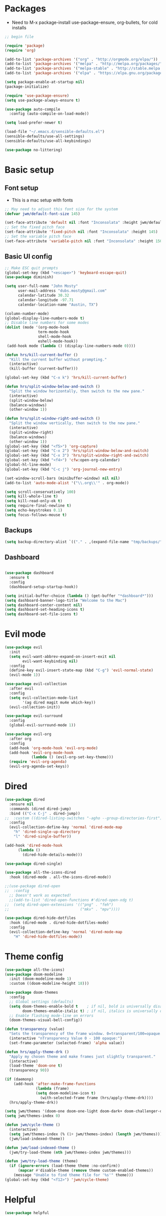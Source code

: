 #+title EMACS Config
#+PROPERTY: header-args:emacs-lisp :tangle ./.emacs

* Packages
- Need to M-x package-install use-package-ensure, org-bullets, for cold installs

#+begin_src emacs-lisp
;; begin file

(require 'package)
(require 'org)

(add-to-list 'package-archives '("org" . "http://orgmode.org/elpa/"))
(add-to-list 'package-archives '("melpa" . "http://melpa.org/packages/"))
(add-to-list 'package-archives '("melpa-stable" . "http://stable.melpa.org/packages/"))
(add-to-list 'package-archives '("elpa" . "https://elpa.gnu.org/packages/"))

(setq package-enable-at-startup nil)
(package-initialize)

(require 'use-package-ensure)
(setq use-package-always-ensure t)

(use-package auto-compile
  :config (auto-compile-on-load-mode))

(setq load-prefer-newer t)

(load-file "~/.emacs.d/sensible-defaults.el")
(sensible-defaults/use-all-settings)
(sensible-defaults/use-all-keybindings)

(use-package no-littering)
#+end_src
* Basic setup
** Font setup
- This is a mac setup with fonts
#+begin_src emacs-lisp
;; May need to adjust this font size for the system
(defvar jwm/default-font-size 145)

(set-face-attribute 'default nil :font "Inconsolata" :height jwm/default-font-size)
;; Set the fixed pitch face
(set-face-attribute 'fixed-pitch nil :font "Inconsolata" :height 145)
;; Set the variable pitch face
(set-face-attribute 'variable-pitch nil :font "Inconsolata" :height 150 :weight 'regular)

#+end_src
** Basic UI config
#+begin_src emacs-lisp
;; Make ESC quit prompts
(global-set-key (kbd "<escape>") 'keyboard-escape-quit)
(use-package diminish)

(setq user-full-name "John Mosty"
      user-mail-address "dubs.mosty@gmail.com"
      calendar-latitude 30.32
      calendar-longitude -97.71
      calendar-location-name "Austin, TX")

(column-number-mode)
(global-display-line-numbers-mode t)
;; Disable line numbers for some modes
(dolist (mode '(org-mode-hook
               term-mode-hook
               shell-mode-hook
               eshell-mode-hook))
 (add-hook mode (lambda () (display-line-numbers-mode 0))))

(defun hrs/kill-current-buffer ()
  "Kill the current buffer without prompting."
  (interactive)
  (kill-buffer (current-buffer)))

(global-set-key (kbd "C-x k") 'hrs/kill-current-buffer)

(defun hrs/split-window-below-and-switch ()
  "Split the window horizontally, then switch to the new pane."
  (interactive)
  (split-window-below)
  (balance-windows)
  (other-window 1))

(defun hrs/split-window-right-and-switch ()
  "Split the window vertically, then switch to the new pane."
  (interactive)
  (split-window-right)
  (balance-windows)
  (other-window 1))
(global-set-key (kbd "<f5>") 'org-capture)
(global-set-key (kbd "C-x 2") 'hrs/split-window-below-and-switch)
(global-set-key (kbd "C-x 3") 'hrs/split-window-right-and-switch)
(global-set-key (kbd "<f4>") 'cfw:open-org-calendar)
(global-hl-line-mode)
(global-set-key (kbd "C-c j") 'org-journal-new-entry)

(set-window-scroll-bars (minibuffer-window) nil nil)
(add-to-list 'auto-mode-alist '("\\.org\\'" . org-mode))

(setq scroll-conservatively 100)
(setq kill-whole-line t)
(setq kill-read-only-ok t)
(setq require-final-newline t)
(setq echo-keystrokes 0.1)
(setq focus-follows-mouse t)

#+end_src
** Backups
#+begin_src emacs-lisp
(setq backup-directory-alist `(("." . ,(expand-file-name "tmp/backups/" user-emacs-directory))))
#+end_src

** Dashboard
#+begin_src emacs-lisp

(use-package dashboard
  :ensure t
  :config
  (dashboard-setup-startup-hook))

(setq initial-buffer-choice (lambda () (get-buffer "*dashboard*")))
(setq dashboard-banner-logo-title "Welcome to the Mac")
(setq dashboard-center-content nil)
(setq dashboard-set-heading-icons t)
(setq dashboard-set-file-icons t)

#+end_src
* Evil mode
#+begin_src emacs-lisp
(use-package evil
  :init
  (setq evil-want-abbrev-expand-on-insert-exit nil
        evil-want-keybinding nil)
  :config
  (define-key evil-insert-state-map (kbd "C-g") 'evil-normal-state)
  (evil-mode 1))

(use-package evil-collection
  :after evil
  :config
  (setq evil-collection-mode-list
        '(ag dired magit mu4e which-key))
  (evil-collection-init))

(use-package evil-surround
  :config
  (global-evil-surround-mode 1))

(use-package evil-org
  :after org
  :config
  (add-hook 'org-mode-hook 'evil-org-mode)
  (add-hook 'evil-org-mode-hook
            (lambda () (evil-org-set-key-theme)))
  (require 'evil-org-agenda)
  (evil-org-agenda-set-keys))

#+end_src
* Dired
#+begin_src emacs-lisp
(use-package dired
  :ensure nil
  :commands (dired dired-jump)
  :bind (("C-x C-j" . dired-jump))
;;  :custom ((dired-listing-switches "-agho --group-directories-first"))
  :config
  (evil-collection-define-key 'normal 'dired-mode-map
    "h" 'dired-single-up-directory
    "l" 'dired-single-buffer))

(add-hook 'dired-mode-hook
      (lambda ()
        (dired-hide-details-mode)))

(use-package dired-single)

(use-package all-the-icons-dired
  :hook (dired-mode . all-the-icons-dired-mode))

;;(use-package dired-open
;;  :config
  ;; Doesn't work as expected!
  ;;(add-to-list 'dired-open-functions #'dired-open-xdg t)
;;  (setq dired-open-extensions '(("png" . "feh")
;;                                ("mkv" . "mpv"))))

(use-package dired-hide-dotfiles
  :hook (dired-mode . dired-hide-dotfiles-mode)
  :config
  (evil-collection-define-key 'normal 'dired-mode-map
    "H" 'dired-hide-dotfiles-mode))
#+end_src
* Theme config
#+begin_src emacs-lisp
(use-package all-the-icons)
(use-package doom-modeline
  :init (doom-modeline-mode 1)
  :custom ((doom-modeline-height 18)))

(use-package doom-themes
  :config
  ;; Global settings (defaults)
  (setq doom-themes-enable-bold t    ; if nil, bold is universally disabled
        doom-themes-enable-italic t) ; if nil, italics is universally disabled
  ;; Enable flashing mode-line on errors
  (doom-themes-visual-bell-config))

(defun transparency (value)
  "Sets the transparency of the frame window. 0=transparent/100=opaque."
  (interactive "nTransparency Value 0 - 100 opaque:")
  (set-frame-parameter (selected-frame) 'alpha value))

(defun hrs/apply-theme-drk ()
  "Apply my chosen theme and make frames just slightly transparent."
  (interactive)
  (load-theme 'doom-one t)
  (transparency 90))

(if (daemonp)
    (add-hook 'after-make-frame-functions
              (lambda (frame)
              (setq doom-modeline-icon t)
                (with-selected-frame frame (hrs/apply-theme-drk))))
  (hrs/apply-theme-drk))

(setq jwm/themes '(doom-one doom-one-light doom-dark+ doom-challenger-deep doom-acario-light doom-tomorrow-day doom-peacock doom-zenburn))
(setq jwm/themes-index 0)

(defun jwm/cycle-theme ()
  (interactive)
  (setq jwm/themes-index (% (1+ jwm/themes-index) (length jwm/themes)))
  (jwm/load-indexed-theme))

(defun jwm/load-indexed-theme ()
  (jwm/try-load-theme (nth jwm/themes-index jwm/themes)))

(defun jwm/try-load-theme (theme)
  (if (ignore-errors (load-theme theme :no-confirm))
      (mapcar #'disable-theme (remove theme custom-enabled-themes))
    (message "Unable to find theme file for '%s'" theme)))
(global-set-key (kbd "<f12>") 'jwm/cycle-theme)

#+end_src
* Helpful
#+begin_src emacs-lisp
(use-package helpful
  :custom
  (counsel-describe-function-function #'helpful-callable)
  (counsel-describe-variable-function #'helpful-variable)
  :bind
  ([remap describe-function] . counsel-describe-function)
  ([remap describe-command] . helpful-command)
  ([remap describe-variable] . counsel-describe-variable)
  ([remap describe-key] . helpful-key))

#+end_src
* Ivy hydra
#+begin_src emacs-lisp

(use-package ivy-hydra
  :defer t
  :after hydra)

(use-package ivy
  :diminish
  :config
  (ivy-mode 1))

(use-package counsel)
(use-package swiper)
(setq ivy-use-virtual-buffers t)
(setq enable-recursive-minibuffers t)
;; enable this if you want `swiper' to use it
;; (setq search-default-mode #'char-fold-to-regexp)
(global-set-key "\C-s" 'swiper)
(global-set-key (kbd "C-c C-r") 'ivy-resume)
(global-set-key (kbd "<f6>") 'ivy-resume)
(global-set-key (kbd "M-x") 'counsel-M-x)
(global-set-key (kbd "C-x C-f") 'counsel-find-file)
(global-set-key (kbd "<f1> f") 'counsel-describe-function)
(global-set-key (kbd "<f1> v") 'counsel-describe-variable)
(global-set-key (kbd "<f1> o") 'counsel-describe-symbol)
(global-set-key (kbd "<f1> l") 'counsel-find-library)
(global-set-key (kbd "<f2> i") 'counsel-info-lookup-symbol)
(global-set-key (kbd "<f2> u") 'counsel-unicode-char)
(global-set-key (kbd "C-c k") 'counsel-ag)
(global-set-key (kbd "C-x l") 'counsel-locate)
(global-set-key (kbd "C-S-o") 'counsel-rhythmbox)
(global-set-key (kbd "C-M-j") 'counsel-switch-buffer)
(define-key minibuffer-local-map (kbd "C-r") 'counsel-minibuffer-history)

(use-package ivy-rich
 :init
 (ivy-rich-mode 1))

(use-package avy
  :diminish
  :bind*
  ("C-;" . evil-avy-goto-char-2))

(use-package which-key
  :init (which-key-mode)
  :diminish which-key-mode
  :config
  (setq which-key-idle-delay 0.3))

#+end_src
* Magit
#+begin_src emacs-lisp
(use-package magit
  :custom
  (magit-display-buffer-function #'magit-display-buffer-same-window-except-diff-v1))
#+end_src
* Org Mode
** Main Org-mode
#+begin_src emacs-lisp

(defun jwm/org-mode-setup ()
  (org-indent-mode)
  (variable-pitch-mode 1)
  (visual-line-mode 1))

(defun jwm/org-font-setup ()
  ;; Set faces for heading levels
(dolist (face '((org-level-1 . 1.2)
                (org-level-2 . 1.1)
                (org-level-3 . 1.05)
                (org-level-4 . 1.0)
                (org-level-5 . 1.1)
                (org-level-6 . 1.1)
                (org-level-7 . 1.1)
                (org-level-8 . 1.1)))
  (set-face-attribute (car face) nil :font "Arial" :weight 'regular :height (cdr face)))

;; Ensure that anything that should be fixed-pitch in Org files appears that way
(set-face-attribute 'org-block nil :foreground nil :inherit 'fixed-pitch)
(set-face-attribute 'org-code nil   :inherit '(shadow fixed-pitch))
(set-face-attribute 'org-table nil   :inherit '(shadow fixed-pitch))
(set-face-attribute 'org-verbatim nil :inherit '(shadow fixed-pitch))
(set-face-attribute 'org-special-keyword nil :inherit '(font-lock-comment-face fixed-pitch))
(set-face-attribute 'org-meta-line nil :inherit '(font-lock-comment-face fixed-pitch))
(set-face-attribute 'org-checkbox nil :inherit 'fixed-pitch))

(use-package org
  :hook (org-mode . jwm/org-mode-setup)
  :config
  (setq org-ellipsis " ▾")
  (jwm/org-font-setup))

(require 'org-bullets)
(add-hook 'org-mode-hook (lambda () (org-bullets-mode 1)))

(defun jwm/org-mode-visual-fill ()
  (setq visual-fill-column-width 100
        visual-fill-column-center-text t)
  (visual-fill-column-mode 1))

(use-package visual-fill-column
  :hook (org-mode . jwm/org-mode-visual-fill))

(setq org-default-notes-file (concat org-directory "/notes.org"))

 (require 'org-habit)
  (add-to-list 'org-modules 'org-habit)
  (setq org-habit-graph-column 60)

(defun air-org-skip-subtree-if-habit ()
  "Skip an agenda entry if it has a STYLE property equal to \"habit\"."
  (let ((subtree-end (save-excursion (org-end-of-subtree t))))
    (if (string= (org-entry-get nil "STYLE") "habit")
        subtree-end
      nil)))

(defun air-org-skip-subtree-if-priority (priority)
  "Skip an agenda subtree if it has a priority of PRIORITY.

PRIORITY may be one of the characters ?A, ?B, or ?C."
  (let ((subtree-end (save-excursion (org-end-of-subtree t)))
        (pri-value (* 1000 (- org-lowest-priority priority)))
        (pri-current (org-get-priority (thing-at-point 'line t))))
    (if (= pri-value pri-current)
        subtree-end
      nil)))

(setq org-agenda-custom-commands
      '(("d" "Daily agenda and all TODOs"
         ((tags "PRIORITY=\"A\""
                ((org-agenda-skip-function '(org-agenda-skip-entry-if 'todo 'done))
                 (org-agenda-overriding-header "High-priority unfinished tasks:")))
          (agenda "" ((org-agenda-ndays 1)))
          (alltodo ""
                   ((org-agenda-skip-function '(or (air-org-skip-subtree-if-habit)
                                                   (air-org-skip-subtree-if-priority ?A)
                                                   (org-agenda-skip-if nil '(scheduled deadline))))
                    (org-agenda-overriding-header "ALL normal priority tasks:"))))
         ((org-agenda-compact-blocks t)))))

(global-set-key (kbd "C-c a") 'org-agenda)
(global-set-key "\C-cl" 'org-store-link)
(define-key global-map "\C-cL" 'org-occur-link-in-agenda-files)
(global-set-key (kbd "<home>") 'beginning-of-buffer)
(global-set-key (kbd "M-o") 'other-window)

(setq org-capture-templates
      '(("j" "Journal entry" plain (function org-journal-find-location)
         "** %(format-time-string org-journal-time-format)%^{Title}\n%i%?"
         :jump-to-captured t :immediate-finish t)
	("t" "Tasks" entry (file+headline "" "Tasks")
         "*** TODO %?\n%U\n %a %i" :prepend t)
	("T" "Tasks with ClipBoard" entry (file+headline "" "Tasks")
         "*** TODO %?\n%U\n   %^C" :prepend t)))

#+end_src
** Babel and Structure templates
#+begin_src emacs-lisp
(org-babel-do-load-languages
 'org-babel-load-languages
 '((emacs-lisp . t)
   (python . t)
   (js . t)))

(setq org-confirm-babel-evaluate nil)
(require 'org-tempo)

(add-to-list 'org-structure-template-alist '("sh" . "src shell"))
(add-to-list 'org-structure-template-alist '("el" . "src emacs-lisp"))
(add-to-list 'org-structure-template-alist '("js" . "src js"))
(add-to-list 'org-structure-template-alist '("py" . "src python"))

#+end_src
** Calfw
#+begin_src emacs-lisp

(use-package calfw)
(use-package calfw-org)

(defun my-open-calendar ()
  (interactive)
  (cfw:open-calendar-buffer
   :contents-sources
   (list
    (cfw:org-create-source "Green")  ; orgmode source
    )))

#+end_src
** Journal
#+begin_src emacs-lisp
(setq org-journal-dir "~/org/journal/")
(setq org-journal-date-format "%A, %d %B %Y")
(use-package org-journal)

(defun org-journal-find-location ()
  ;; Open today's journal, but specify a non-nil prefix argument in order to
  ;; inhibit inserting the heading; org-capture will insert the heading.
  (org-journal-new-entry t)
  (unless (eq org-journal-file-type 'daily)
    (org-narrow-to-subtree))
  (goto-char (point-max)))

(defvar org-journal--date-location-scheduled-time nil)

(defun org-journal-date-location (&optional scheduled-time)
  (let ((scheduled-time (or scheduled-time (org-read-date nil nil nil "Date:"))))
    (setq org-journal--date-location-scheduled-time scheduled-time)
    (org-journal-new-entry t (org-time-string-to-time scheduled-time))
    (unless (eq org-journal-file-type 'daily)
      (org-narrow-to-subtree))
    (goto-char (point-max))))
#+end_src
* Presentation
#+begin_src emacs-lisp
(use-package hide-mode-line)

(defun jwm/presentation-setup ()
  ;; Hide the mode line
  (hide-mode-line-mode 1)

  ;; Display images inline
  (org-display-inline-images) ;; Can also use org-startup-with-inline-images

  ;; Scale the text.  The next line is for basic scaling:
  (setq text-scale-mode-amount 3)
  (text-scale-mode 1)
  (blink-cursor-mode -1))

  ;; This option is more advanced, allows you to scale other faces too
  ;; (setq-local face-remapping-alist '((default (:height 2.0) variable-pitch)
  ;;                                    (org-verbatim (:height 1.75) org-verbatim)
  ;;                                    (org-block (:height 1.25) org-block))))

(defun jwm/presentation-end ()
  ;; Show the mode line again
  (hide-mode-line-mode 0)

  ;; Turn off text scale mode (or use the next line if you didn't use text-scale-mode)
 (text-scale-mode 0)
 (blink-cursor-mode 1))

  ;; If you use face-remapping-alist, this clears the scaling:
  ;; (setq-local face-remapping-alist '((default variable-pitch default))))

(use-package org-tree-slide
  :hook ((org-tree-slide-play . jwm/presentation-setup)
         (org-tree-slide-stop . jwm/presentation-end))
  :custom
  (org-tree-slide-slide-in-effect t)
  (org-tree-slide-activate-message "Presentation started")
  (org-tree-slide-deactivate-message "Presentation finished")
  (org-tree-slide-header t)
  (org-tree-slide-breadcrumbs " //  ")
  (org-image-actual-width nil))
#+end_src
* Spell
#+begin_src emacs-lisp
(use-package company)
(global-company-mode)
(global-set-key (kbd "M-/") 'company-complete-common)

(setq ispell-program-name "/usr/local/bin/hunspell")

(require 'ispell)

(global-set-key (kbd "<f8>") 'ispell-word)
(global-set-key (kbd "C-<f8>") 'flyspell-mode)

(use-package flyspell :demand t
  :config
  (use-package flyspell-correct-ivy)
  (defun flyspellCompletion()
    (flyspell-mode 1)
    (set (make-local-variable 'company-backends)
         (copy-tree company-backends))
    (add-to-list 'company-backends 'company-ispell))
  (defun flyspell-most-modes()
    (add-hook 'text-mode-hook 'flyspellCompletion)
    (add-hook 'prog-mode-hook 'flyspellCompletion)
    (dolist (hook '(change-log-mode-hook log-edit-mode-hook))
      (add-hook hook (lambda ()
                       (flyspell-mode -1)))))
  (flyspell-most-modes)
  :bind (:map flyspell-mode-map
              ("C-." . flyspell-correct-wrapper)))

(use-package undo-tree)
(global-undo-tree-mode)
#+end_src
* Treemacs
#+begin_src emacs-lisp
(use-package treemacs
  :ensure t
  :defer t
  :init
  (with-eval-after-load 'winum
    (define-key winum-keymap (kbd "M-0") #'treemacs-select-window))
  :config
  (progn
    (setq treemacs-collapse-dirs                 (if treemacs-python-executable 3 0)
          treemacs-deferred-git-apply-delay      0.5
          treemacs-directory-name-transformer    #'identity
          treemacs-display-in-side-window        t
          treemacs-eldoc-display                 t
          treemacs-file-event-delay              5000
          treemacs-file-extension-regex          treemacs-last-period-regex-value
          treemacs-file-follow-delay             0.2
          treemacs-file-name-transformer         #'identity
          treemacs-follow-after-init             t
          treemacs-git-command-pipe              ""
          treemacs-goto-tag-strategy             'refetch-index
          treemacs-indentation                   2
          treemacs-indentation-string            " "
          treemacs-is-never-other-window         nil
          treemacs-max-git-entries               5000
          treemacs-missing-project-action        'ask
          treemacs-move-forward-on-expand        nil
          treemacs-no-png-images                 nil
          treemacs-no-delete-other-windows       t
          treemacs-project-follow-cleanup        nil
          treemacs-persist-file                  (expand-file-name ".cache/treemacs-persist" user-emacs-directory)
          treemacs-position                      'left
          treemacs-read-string-input             'from-child-frame
          treemacs-recenter-distance             0.1
          treemacs-recenter-after-file-follow    nil
          treemacs-recenter-after-tag-follow     nil
          treemacs-recenter-after-project-jump   'always
          treemacs-recenter-after-project-expand 'on-distance
          treemacs-show-cursor                   nil
          treemacs-show-hidden-files             t
          treemacs-silent-filewatch              nil
          treemacs-silent-refresh                nil
          treemacs-sorting                       'alphabetic-asc
          treemacs-space-between-root-nodes      t
          treemacs-tag-follow-cleanup            t
          treemacs-tag-follow-delay              1.5
          treemacs-user-mode-line-format         nil
          treemacs-user-header-line-format       nil
          treemacs-width                         35
          treemacs-workspace-switch-cleanup      nil)

    ;; The default width and height of the icons is 22 pixels. If you are
    ;; using a Hi-DPI display, uncomment this to double the icon size.
    ;;(treemacs-resize-icons 44)

    (treemacs-follow-mode t)
    (treemacs-filewatch-mode t)
    (treemacs-fringe-indicator-mode 'always)
     (pcase (cons (not (null (executable-find "git")))
                  (not (null treemacs-python-executable)))
      (`(t . t)
       (treemacs-git-mode 'deferred))
      (`(t . _)
       (treemacs-git-mode 'simple))))
  :bind
  (:map global-map
        ("M-0"       . treemacs-select-window)
        ("C-x t 1"   . treemacs-delete-other-windows)
        ("C-x t t"   . treemacs)
        ("C-x t B"   . treemacs-bookmark)
        ("C-x t C-t" . treemacs-find-file)
        ("C-x t M-t" . treemacs-find-tag)))

(use-package treemacs-evil
  :after treemacs evil
  :ensure t)

(use-package treemacs-icons-dired
  :after treemacs dired
  :ensure t
  :config (treemacs-icons-dired-mode))

(use-package treemacs-magit
  :after treemacs magit
  :ensure t)
#+end_src
* Macros
#+begin_src emacs-lisp
(evil-set-register ?d [?i ?* ?  ?\C-c ?. return escape])
(evil-set-register ?t [?i ?\C-u ?\C-c ?. return escape])
#+end_src
* Custom variable
#+begin_src emacs-lisp
(custom-set-variables
 ;; custom-set-variables was added by Custom.
 ;; If you edit it by hand, you could mess it up, so be careful.
 ;; Your init file should contain only one such instance.
 ;; If there is more than one, they won't work right.
 '(org-agenda-export-html-style
   "<style type=\\\"text/css\\\">
  html {
	font-size: 12pt;
  }
  .title { text-align: center; }
  .todo  { color: red; }
  .done { color: green; }
  .timestamp { color: grey }
  .timestamp-kwd { color: CadetBlue }
  .tag { background-color:lightblue; font-weight:normal }
  .target { background-color: lavender; }
  pre {
	border: 1pt solid #AEBDCC;
	background-color: #F3F5F7;
	padding: 5pt;
	font-family: consolas, monospace;
  }
  table { border-collapse: collapse; }
  td, th {
	vertical-align: top;
	<!--border: 1pt solid #ADB9CC;-->
  }
</style>")
 '(org-agenda-files
   '("~/org/habits.org" "~/org/notes.org"))
 '(org-agenda-include-diary t)
 '(org-agenda-show-all-dates t)
 '(org-agenda-skip-deadline-if-done t)
 '(org-agenda-skip-scheduled-if-done t)
 '(org-agenda-skip-timestamp-if-done t)
 '(org-agenda-start-on-weekday nil)
 '(org-agenda-start-with-follow-mode t)
 '(org-agenda-sticky t)
 '(org-agenda-tags-todo-honor-ignore-options nil)
 '(org-bullets-bullet-list '("►" "▸" "•" "★" "◇" "◇" "◇" "◇") nil nil "Customized with use-package org-bullets")
 '(org-clock-into-drawer "LOGBOOK")
 '(org-closed-keep-when-no-todo nil)
 '(org-enforce-todo-checkbox-dependencies t)
 '(org-enforce-todo-dependencies t)
 '(org-hide-emphasis-markers t)
 '(org-log-done 'time)
 '(org-log-done-with-time t)
 '(org-log-into-drawer t)
 '(org-return-follows-link t)
 '(org-special-ctrl-a/e t)
 '(org-special-ctrl-k t)
 '(org-todo-keywords '((type "TODO(t)" "STARTED(s!)" "DONE(d!)")))
 '(org-todo-state-tags-triggers nil)
 '(org-use-fast-todo-selection 'auto)
 '(package-selected-packages
   '(modus-themes modus-operandi-theme doom-themes-visual-bell-config doom-themes doom-modeline calfw-org calfw nvm phi-search-dired helpful which-key-posframe all-the-icons-ivy-rich ivy-rich which-key avy diminish ivy dashboard org-bullets use-package helm evil-visual-mark-mode))
 '(pdf-view-midnight-colors (cons "#f8f8f2" "#282a36"))
 '(rustic-ansi-faces
   ["#3F3F3F" "#CC9393" "#7F9F7F" "#F0DFAF" "#8CD0D3" "#DC8CC3" "#93E0E3" "#DCDCDC"])
 '(tab-bar-mode t)
 '(tool-bar-mode nil)
 '(vc-annotate-background nil)
 '(vc-annotate-background-mode nil))
(custom-set-faces
 ;; custom-set-faces was added by Custom.
 ;; If you edit it by hand, you could mess it up, so be careful.
 ;; Your init file should contain only one such instance.
 ;; If there is more than one, they won't work right.
 )
#+end_src
